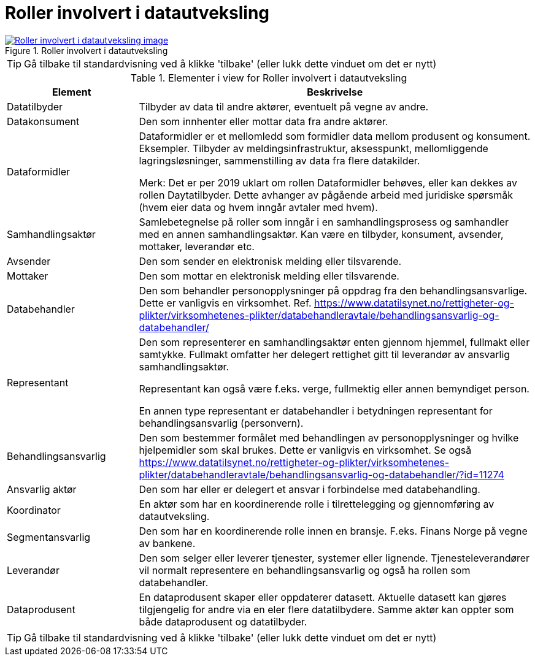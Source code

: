 = Roller involvert i datautveksling
:wysiwig_editing: 1
ifeval::[{wysiwig_editing} == 1]
:imagepath: ../images/
endif::[]
ifeval::[{wysiwig_editing} == 0]
:imagepath: main@messaging:messaging-appendixes:
endif::[]
:experimental:
:toclevels: 4
:sectnums:
:sectnumlevels: 0



.Roller involvert i datautveksling
image::{imagepath}Roller involvert i datautveksling.png[alt=Roller involvert i datautveksling image, link=https://altinn.github.io/ark/models/archi-all?view=57aad106-404d-44a7-8981-532cd6538cdb]


TIP: Gå tilbake til standardvisning ved å klikke 'tilbake' (eller lukk dette vinduet om det er nytt)


[cols ="1,3", options="header"]
.Elementer i view for Roller involvert i datautveksling
|===

| Element
| Beskrivelse

| Datatilbyder
a| Tilbyder av data til andre aktører, eventuelt på vegne av andre.

| Datakonsument
a| Den som innhenter eller mottar data fra andre aktører.

| Dataformidler
a| Dataformidler er et mellomledd som formidler data mellom produsent og konsument. Eksempler. Tilbyder av meldingsinfrastruktur, aksesspunkt, mellomliggende lagringsløsninger, sammenstilling av data fra flere datakilder.

Merk: Det er per 2019 uklart om rollen Dataformidler behøves, eller kan dekkes av rollen Daytatilbyder. Dette avhanger av pågående arbeid med juridiske spørsmåk (hvem eier data og hvem inngår avtaler med hvem).

| Samhandlingsaktør
a| Samlebetegnelse på roller som inngår i en samhandlingsprosess og samhandler med en annen samhandlingsaktør. Kan være en tilbyder, konsument, avsender, mottaker, leverandør etc.

| Avsender 
a| Den som sender en elektronisk melding eller tilsvarende.

| Mottaker
a| Den som mottar en elektronisk melding eller tilsvarende.

| Databehandler
a| Den som behandler personopplysninger på oppdrag fra den behandlingsansvarlige. Dette er vanligvis en virksomhet. Ref. https://www.datatilsynet.no/rettigheter-og-plikter/virksomhetenes-plikter/databehandleravtale/behandlingsansvarlig-og-databehandler/

| Representant
a| Den som representerer en samhandlingsaktør enten gjennom hjemmel, fullmakt eller samtykke. Fullmakt omfatter her delegert rettighet gitt til leverandør av ansvarlig samhandlingsaktør.

Representant kan også være f.eks. verge, fullmektig eller annen bemyndiget person.

En annen type representant er databehandler i betydningen representant for behandlingsansvarlig (personvern).

| Behandlingsansvarlig
a| Den som bestemmer formålet med behandlingen av personopplysninger og hvilke hjelpemidler som skal brukes. Dette er vanligvis en virksomhet.  Se også https://www.datatilsynet.no/rettigheter-og-plikter/virksomhetenes-plikter/databehandleravtale/behandlingsansvarlig-og-databehandler/?id=11274

| Ansvarlig aktør
a| Den som har eller er delegert et ansvar i forbindelse med databehandling.

| Koordinator
a| En aktør som har en koordinerende rolle i tilrettelegging og gjennomføring av datautveksling.

| Segmentansvarlig
a| Den som har en koordinerende rolle innen en bransje. F.eks. Finans Norge på vegne av bankene.



| Leverandør
a| Den som selger eller leverer tjenester, systemer eller lignende. Tjenesteleverandører vil normalt representere en behandlingsansvarlig og også ha rollen som databehandler.

| Dataprodusent
a| En dataprodusent skaper eller oppdaterer datasett. Aktuelle datasett kan gjøres tilgjengelig for andre via en eler flere datatilbydere. Samme aktør kan oppter som både dataprodusent og datatilbyder.

|===
****
TIP: Gå tilbake til standardvisning ved å klikke 'tilbake' (eller lukk dette vinduet om det er nytt)
****


